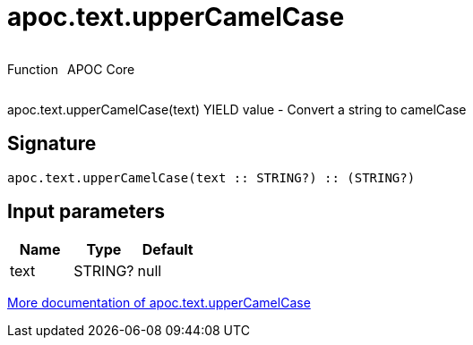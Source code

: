 ////
This file is generated by DocsTest, so don't change it!
////

= apoc.text.upperCamelCase
:description: This section contains reference documentation for the apoc.text.upperCamelCase function.

++++
<div style='display:flex'>
<div class='paragraph type function'><p>Function</p></div>
<div class='paragraph release core' style='margin-left:10px;'><p>APOC Core</p></div>
</div>
++++

[.emphasis]
apoc.text.upperCamelCase(text) YIELD value - Convert a string to camelCase

== Signature

[source]
----
apoc.text.upperCamelCase(text :: STRING?) :: (STRING?)
----

== Input parameters
[.procedures, opts=header]
|===
| Name | Type | Default 
|text|STRING?|null
|===

xref::misc/text-functions.adoc[More documentation of apoc.text.upperCamelCase,role=more information]

